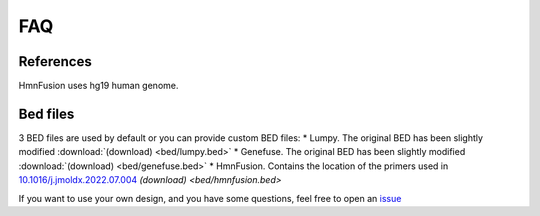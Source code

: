FAQ
====

References
----------

HmnFusion uses hg19 human genome.


Bed files
---------

3 BED files are used by default or you can provide custom BED files:
* Lumpy. The original BED has been slightly modified :download:`(download) <bed/lumpy.bed>`
* Genefuse. The original BED has been slightly modified :download:`(download) <bed/genefuse.bed>`
* HmnFusion. Contains the location of the primers used in `10.1016/j.jmoldx.2022.07.004 <https://www.sciencedirect.com/science/article/pii/S1525157822002185?via%3Dihub>`_ `(download) <bed/hmnfusion.bed>`

If you want to use your own design, and you have some questions, feel free to open an `issue <https://github.com/guillaume-gricourt/HmnFusion/issues>`_
